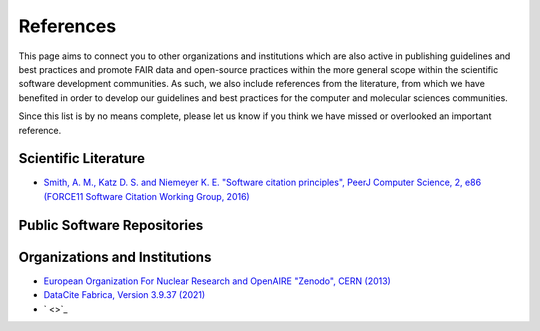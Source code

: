 .. _references:

**********
References
**********
This page aims to connect you to other organizations and institutions which are also active in publishing guidelines and 
best practices and promote FAIR data and open-source practices within the more general scope within the scientific software
development communities. As such, we also include references from the literature, from which we have benefited in order to
develop our guidelines and best practices for the computer and molecular sciences communities. 

Since this list is by no means complete, please let us know if you think we have missed or overlooked an important reference.

Scientific Literature
=====================

* `Smith, A. M., Katz D. S. and Niemeyer K. E. "Software citation principles", PeerJ Computer Science, 2, e86 \
  (FORCE11 Software Citation Working Group, 2016) <https://doi.org/10.7717/peerj-cs.86>`_


Public Software Repositories
============================

Organizations and Institutions
==============================

* `European Organization For Nuclear Research and OpenAIRE "Zenodo", CERN (2013) <https://doi.org/10.25495/7gxk-rd71>`_
* `DataCite Fabrica, Version 3.9.37 (2021) <https://doi.datacite.org/>`_
* ` <>`_
